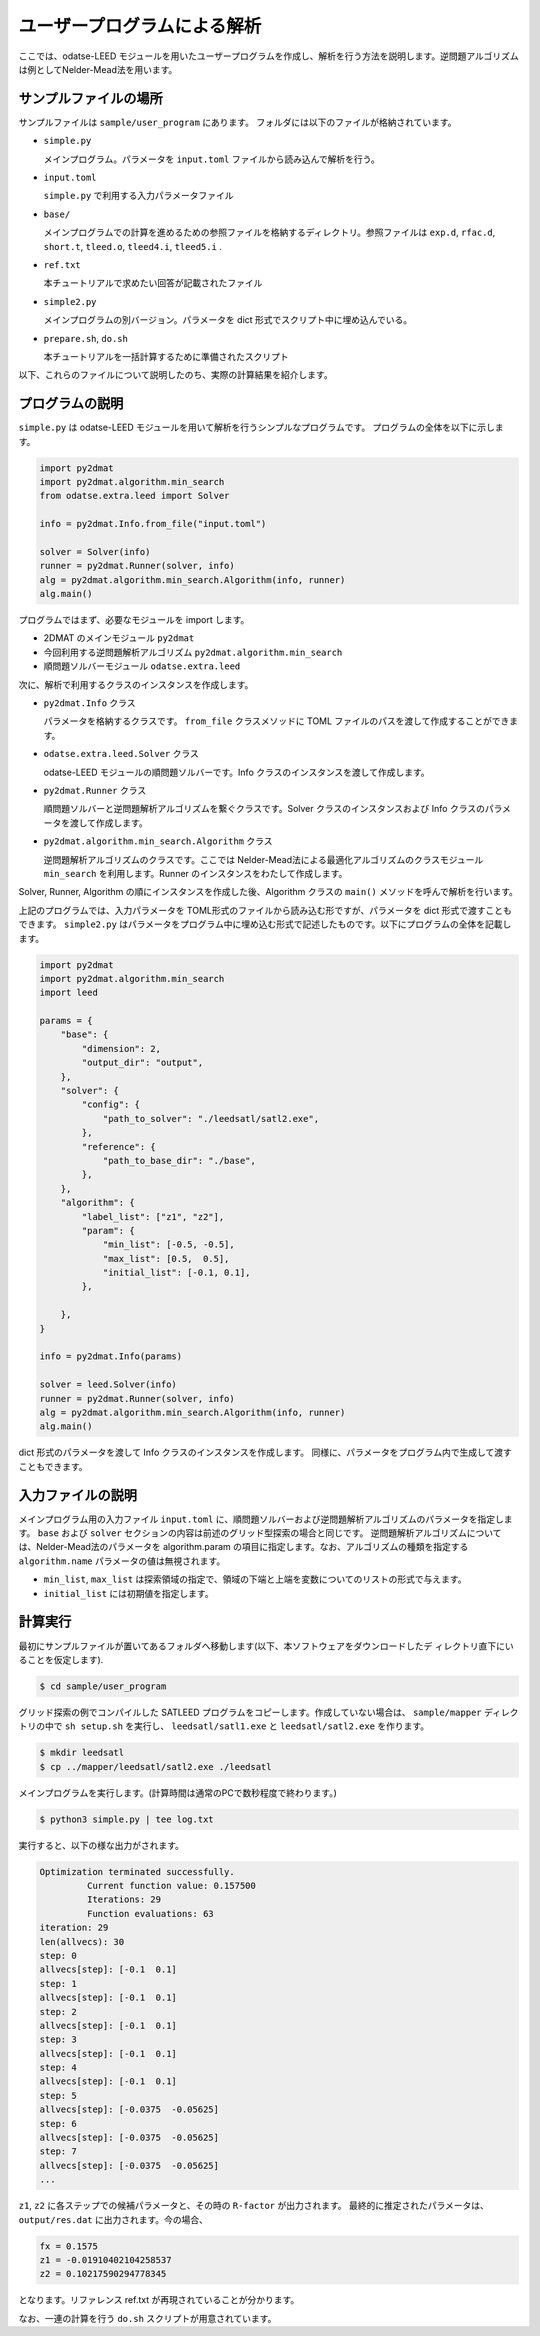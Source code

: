 ユーザープログラムによる解析
================================

ここでは、odatse-LEED モジュールを用いたユーザープログラムを作成し、解析を行う方法を説明します。逆問題アルゴリズムは例としてNelder-Mead法を用います。


サンプルファイルの場所
~~~~~~~~~~~~~~~~~~~~~~~~~~~~~~~~
サンプルファイルは ``sample/user_program`` にあります。
フォルダには以下のファイルが格納されています。

- ``simple.py``

  メインプログラム。パラメータを ``input.toml`` ファイルから読み込んで解析を行う。

- ``input.toml``

  ``simple.py`` で利用する入力パラメータファイル

- ``base/``

  メインプログラムでの計算を進めるための参照ファイルを格納するディレクトリ。参照ファイルは ``exp.d``, ``rfac.d``, ``short.t``, ``tleed.o``, ``tleed4.i``, ``tleed5.i`` .

- ``ref.txt``

  本チュートリアルで求めたい回答が記載されたファイル

- ``simple2.py``

  メインプログラムの別バージョン。パラメータを dict 形式でスクリプト中に埋め込んでいる。

- ``prepare.sh``, ``do.sh``

  本チュートリアルを一括計算するために準備されたスクリプト

以下、これらのファイルについて説明したのち、実際の計算結果を紹介します。

プログラムの説明
~~~~~~~~~~~~~~~~~~~~~~~~~~~~~~~~

``simple.py`` は odatse-LEED モジュールを用いて解析を行うシンプルなプログラムです。
プログラムの全体を以下に示します。

.. code-block:: python

    import py2dmat
    import py2dmat.algorithm.min_search
    from odatse.extra.leed import Solver
    
    info = py2dmat.Info.from_file("input.toml")
    
    solver = Solver(info)
    runner = py2dmat.Runner(solver, info)
    alg = py2dmat.algorithm.min_search.Algorithm(info, runner)
    alg.main()

プログラムではまず、必要なモジュールを import します。

- 2DMAT のメインモジュール ``py2dmat``

- 今回利用する逆問題解析アルゴリズム ``py2dmat.algorithm.min_search``

- 順問題ソルバーモジュール ``odatse.extra.leed``

次に、解析で利用するクラスのインスタンスを作成します。

- ``py2dmat.Info`` クラス

  パラメータを格納するクラスです。 ``from_file`` クラスメソッドに TOML ファイルのパスを渡して作成することができます。

- ``odatse.extra.leed.Solver`` クラス

  odatse-LEED モジュールの順問題ソルバーです。Info クラスのインスタンスを渡して作成します。

- ``py2dmat.Runner`` クラス

  順問題ソルバーと逆問題解析アルゴリズムを繋ぐクラスです。Solver クラスのインスタンスおよび Info クラスのパラメータを渡して作成します。

- ``py2dmat.algorithm.min_search.Algorithm`` クラス

  逆問題解析アルゴリズムのクラスです。ここでは Nelder-Mead法による最適化アルゴリズムのクラスモジュール ``min_search`` を利用します。Runner のインスタンスをわたして作成します。

Solver, Runner, Algorithm の順にインスタンスを作成した後、Algorithm クラスの ``main()`` メソッドを呼んで解析を行います。

上記のプログラムでは、入力パラメータを TOML形式のファイルから読み込む形ですが、パラメータを dict 形式で渡すこともできます。
``simple2.py`` はパラメータをプログラム中に埋め込む形式で記述したものです。以下にプログラムの全体を記載します。

.. code-block:: python

    import py2dmat
    import py2dmat.algorithm.min_search
    import leed
    
    params = {
        "base": {
            "dimension": 2,
            "output_dir": "output",
        },
        "solver": {
            "config": {
                "path_to_solver": "./leedsatl/satl2.exe",
            },
            "reference": {
                "path_to_base_dir": "./base",
            },
        },
        "algorithm": {
            "label_list": ["z1", "z2"],
            "param": {
                "min_list": [-0.5, -0.5],
                "max_list": [0.5,  0.5],
                "initial_list": [-0.1, 0.1],
            },
             
        },
    }
    
    info = py2dmat.Info(params)
    
    solver = leed.Solver(info)
    runner = py2dmat.Runner(solver, info)
    alg = py2dmat.algorithm.min_search.Algorithm(info, runner)
    alg.main()

dict 形式のパラメータを渡して Info クラスのインスタンスを作成します。
同様に、パラメータをプログラム内で生成して渡すこともできます。

入力ファイルの説明
~~~~~~~~~~~~~~~~~~~
メインプログラム用の入力ファイル ``input.toml`` に、順問題ソルバーおよび逆問題解析アルゴリズムのパラメータを指定します。 ``base`` および ``solver`` セクションの内容は前述のグリッド型探索の場合と同じです。
逆問題解析アルゴリズムについては、Nelder-Mead法のパラメータを algorithm.param の項目に指定します。なお、アルゴリズムの種類を指定する ``algorithm.name`` パラメータの値は無視されます。


- ``min_list``, ``max_list`` は探索領域の指定で、領域の下端と上端を変数についてのリストの形式で与えます。

- ``initial_list`` には初期値を指定します。


計算実行
~~~~~~~~~~~~

最初にサンプルファイルが置いてあるフォルダへ移動します(以下、本ソフトウェアをダウンロードしたデ
ィレクトリ直下にいることを仮定します).

.. code-block::

    $ cd sample/user_program

グリッド探索の例でコンパイルした SATLEED プログラムをコピーします。作成していない場合は、
``sample/mapper`` ディレクトリの中で ``sh setup.sh`` を実行し、 ``leedsatl/satl1.exe`` と ``leedsatl/satl2.exe`` を作ります。

.. code-block::

    $ mkdir leedsatl
    $ cp ../mapper/leedsatl/satl2.exe ./leedsatl

メインプログラムを実行します。(計算時間は通常のPCで数秒程度で終わります。)
    
.. code-block::

    $ python3 simple.py | tee log.txt

実行すると、以下の様な出力がされます。

.. code-block::

    Optimization terminated successfully.
             Current function value: 0.157500
             Iterations: 29
             Function evaluations: 63
    iteration: 29
    len(allvecs): 30
    step: 0
    allvecs[step]: [-0.1  0.1]
    step: 1
    allvecs[step]: [-0.1  0.1]
    step: 2
    allvecs[step]: [-0.1  0.1]
    step: 3
    allvecs[step]: [-0.1  0.1]
    step: 4
    allvecs[step]: [-0.1  0.1]
    step: 5
    allvecs[step]: [-0.0375  -0.05625]
    step: 6
    allvecs[step]: [-0.0375  -0.05625]
    step: 7
    allvecs[step]: [-0.0375  -0.05625]
    ...

``z1``, ``z2`` に各ステップでの候補パラメータと、その時の ``R-factor`` が出力されます。
最終的に推定されたパラメータは、 ``output/res.dat`` に出力されます。今の場合、

.. code-block::

    fx = 0.1575
    z1 = -0.01910402104258537
    z2 = 0.10217590294778345

となります。リファレンス ref.txt が再現されていることが分かります。

なお、一連の計算を行う ``do.sh`` スクリプトが用意されています。

